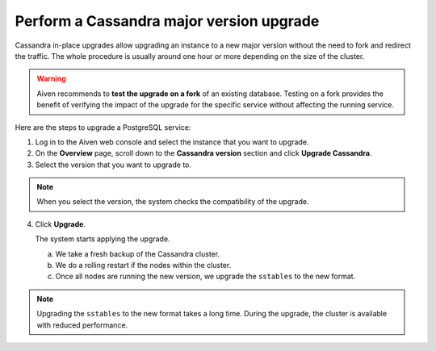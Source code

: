 Perform a Cassandra major version upgrade
==========================================

Cassandra in-place upgrades allow upgrading an instance to a new major version without the need to fork and redirect the traffic. The whole procedure is usually around one hour or more depending on the size of the cluster.

.. Warning::
    Aiven recommends to **test the upgrade on a fork** of an existing database. Testing on a fork provides the benefit of verifying the impact of the upgrade for the specific service without affecting the running service.

Here are the steps to upgrade a PostgreSQL service:

1. Log in to the Aiven web console and select the instance that you want to upgrade.

2. On the **Overview** page, scroll down to the **Cassandra version** section and click **Upgrade Cassandra**.

3. Select the version that you want to upgrade to.

.. Note::
    When you select the version, the system checks the compatibility of the upgrade.


4. Click **Upgrade**.

   The system starts applying the upgrade.

   a. We take a fresh backup of the Cassandra cluster.
   b. We do a rolling restart if the nodes within the cluster.
   c. Once all nodes are running the new version, we upgrade the ``sstables`` to the new format.

.. Note::
   Upgrading the ``sstables`` to the new format takes a long time. During the upgrade, the cluster is available with reduced performance.

